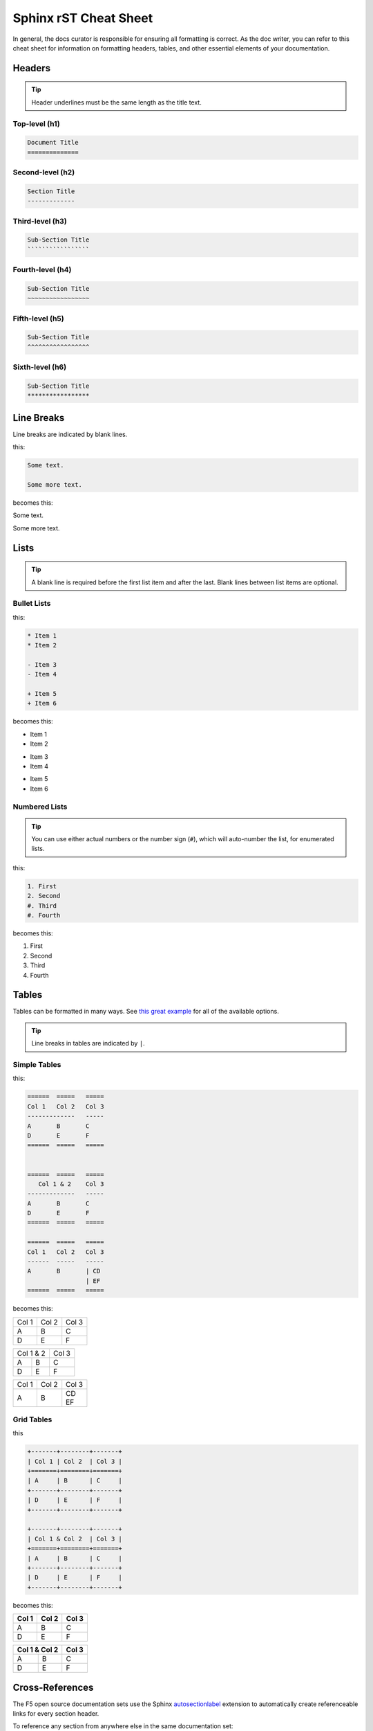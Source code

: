 Sphinx rST Cheat Sheet
======================

In general, the docs curator is responsible for ensuring all formatting is correct. As the doc writer, you can refer to this cheat sheet for information on formatting headers, tables, and other essential elements of your documentation.

.. seealso::

    For general rST tips, see:

    * `Sphinx reStructuredText Primer <http://www.sphinx-doc.org/en/stable/rest.html>`_
    * `reStructuredText User documentation <http://docutils.sourceforge.net/rst.html>`_

Headers
-------

.. tip:: Header underlines must be the same length as the title text.

Top-level (h1)
``````````````

.. code-block:: text

    Document Title
    ==============

Second-level (h2)
`````````````````

.. code-block:: text

    Section Title
    -------------


Third-level (h3)
````````````````

.. code-block:: text

    Sub-Section Title
    `````````````````

Fourth-level (h4)
`````````````````

.. code-block:: text

    Sub-Section Title
    ~~~~~~~~~~~~~~~~~

Fifth-level (h5)
````````````````

.. code-block:: text

    Sub-Section Title
    ^^^^^^^^^^^^^^^^^

Sixth-level (h6)
````````````````

.. code-block:: text

    Sub-Section Title
    *****************


Line Breaks
-----------

Line breaks are indicated by blank lines.

this:

.. code-block:: text

    Some text.

    Some more text.

becomes this:

Some text.

Some more text.


Lists
-----

.. tip::

    A blank line is required before the first list item and after the last. Blank lines between list items are optional.

Bullet Lists
````````````

this:

.. code-block:: text

    * Item 1
    * Item 2

    - Item 3
    - Item 4

    + Item 5
    + Item 6

becomes this:

* Item 1
* Item 2

- Item 3
- Item 4

+ Item 5
+ Item 6

Numbered Lists
``````````````

.. tip:: You can use either actual numbers or the number sign (``#``), which will auto-number the list, for enumerated lists.

this:

.. code-block:: text

    1. First
    2. Second
    #. Third
    #. Fourth

becomes this:

1. First
2. Second
#. Third
#. Fourth

Tables
------

Tables can be formatted in many ways. See `this great example <http://rest-sphinx-memo.readthedocs.io/en/latest/ReST.html#tables>`_ for all of the available options.

.. tip:: Line breaks in tables are indicated by ``|``.

Simple Tables
`````````````

this:

.. code-block:: text

    ======  =====   =====
    Col 1   Col 2   Col 3
    -------------   -----
    A       B       C
    D       E       F
    ======  =====   =====


    ======  =====   =====
       Col 1 & 2    Col 3
    -------------   -----
    A       B       C
    D       E       F
    ======  =====   =====

    ======  =====   =====
    Col 1   Col 2   Col 3
    ------  -----   -----
    A       B       | CD
                    | EF
    ======  =====   =====


becomes this:

======  =====   =====
Col 1   Col 2   Col 3
------  -----   -----
A       B       C
D       E       F
======  =====   =====

======  =====   =====
    Col 1 & 2   Col 3
-------------   -----
A       B       C
D       E       F
======  =====   =====

======  =====   =====
Col 1   Col 2   Col 3
------  -----   -----
A       B       | CD
                | EF
======  =====   =====


Grid Tables
```````````

this

.. code-block:: text

    +-------+--------+-------+
    | Col 1 | Col 2  | Col 3 |
    +=======+========+=======+
    | A     | B      | C     |
    +-------+--------+-------+
    | D     | E      | F     |
    +-------+--------+-------+

    +-------+--------+-------+
    | Col 1 & Col 2  | Col 3 |
    +=======+========+=======+
    | A     | B      | C     |
    +-------+--------+-------+
    | D     | E      | F     |
    +-------+--------+-------+

becomes this:

+-------+--------+-------+
| Col 1 | Col 2  | Col 3 |
+=======+========+=======+
| A     | B      | C     |
+-------+--------+-------+
| D     | E      | F     |
+-------+--------+-------+

+-------+--------+-------+
| Col 1 & Col 2  | Col 3 |
+=======+========+=======+
| A     | B      | C     |
+-------+--------+-------+
| D     | E      | F     |
+-------+--------+-------+

Cross-References
----------------

The F5 open source documentation sets use the Sphinx `autosectionlabel <http://www.sphinx-doc.org/en/stable/ext/autosectionlabel.html>`_ extension to automatically create referenceable links for every section header.

To reference any section from anywhere else in the same documentation set:

.. code-block:: text

    :ref:`Section Title`

this:

.. code-block:: text

    :ref:`Tables`

    :ref:`Headers`

    :ref:`Simple Tables`


becomes this:

:ref:`Tables`

:ref:`Headers`

:ref:`Simple Tables`


Code Blocks
-----------

There are many ways to indicate code blocks or blocks of text with rST and Sphinx. We prefer to use the ``code-block::`` directive, as it incorporates language highlighting & provides a robust set of options.

.. seealso::

    `sphinx-doc code-block directive <http://www.sphinx-doc.org/en/stable/markup/code.html#directive-code-block>`_

Example::

    .. code-block:: python

        Some python code


.. code-block:: python

    Some python code


Additional Useful Information
-----------------------------

* `Inline Markup <http://www.sphinx-doc.org/en/stable/rest.html#inline-markup>`_
* `Hyperlinks <http://www.sphinx-doc.org/en/stable/rest.html#hyperlinks>`_
* `Sphinx Directives <http://www.sphinx-doc.org/en/stable/rest.html#directives>`_
* `Footnotes <http://www.sphinx-doc.org/en/stable/rest.html#footnotes>`_
* `Substitutions <http://www.sphinx-doc.org/en/stable/rest.html#substitutions>`_

